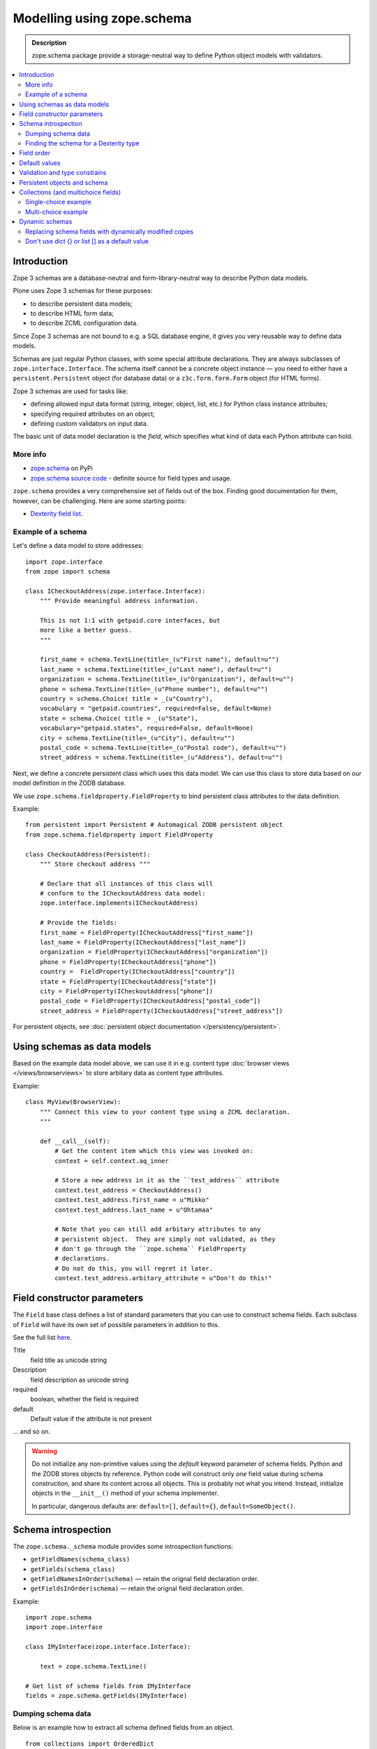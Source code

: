==================================
Modelling using zope.schema
==================================

.. admonition:: Description

    zope.schema package provide a storage-neutral way to define Python object
    models with validators.

.. contents:: :local:

Introduction
============

Zope 3 schemas are a database-neutral and form-library-neutral way to
describe Python data models.

Plone uses Zope 3 schemas for these purposes:

* to describe persistent data models;
* to describe HTML form data;
* to describe ZCML configuration data.

Since Zope 3 schemas are not bound to e.g. a SQL database engine, it gives
you very reusable way to define data models.

Schemas are just regular Python classes, with some special attribute
declarations.  They are always subclasses of ``zope.interface.Interface``.
The schema itself cannot be a concrete object instance |---| you need to
either have a ``persistent.Persistent`` object (for database data) or a
``z3c.form.form.Form`` object (for HTML forms).

Zope 3 schemas are used for tasks like:

* defining allowed input data format (string, integer, object, list, etc.)
  for Python class instance attributes;
* specifying required attributes on an object;
* defining custom validators on input data.

The basic unit of data model declaration is the *field*, which specifies what
kind of data each Python attribute can hold.

More info
----------------

* `zope.schema <http://pypi.python.org/pypi/zope.schema>`_ on PyPi

* `zope.schema source code <http://svn.zope.org/zope.schema/trunk/src/zope/schema/>`_ - definite source for field types and usage.

``zope.schema`` provides a very comprehensive set of fields out of the box.
Finding good documentation for them, however, can be challenging.  Here are
some starting points:


* `Dexterity field list <http://developer.plone.org/reference_manuals/external/plone.app.dexterity/reference/fields.html>`_.


Example of a schema
--------------------

Let's define a data model to store addresses::

    import zope.interface
    from zope import schema

    class ICheckoutAddress(zope.interface.Interface):
        """ Provide meaningful address information.

        This is not 1:1 with getpaid.core interfaces, but
        more like a better guess.
        """

        first_name = schema.TextLine(title=_(u"First name"), default=u"")
        last_name = schema.TextLine(title=_(u"Last name"), default=u"")
        organization = schema.TextLine(title=_(u"Organization"), default=u"")
        phone = schema.TextLine(title=_(u"Phone number"), default=u"")
        country = schema.Choice( title = _(u"Country"),
        vocabulary = "getpaid.countries", required=False, default=None)
        state = schema.Choice( title = _(u"State"),
        vocabulary="getpaid.states", required=False, default=None)
        city = schema.TextLine(title=_(u"City"), default=u"")
        postal_code = schema.TextLine(title=_(u"Postal code"), default=u"")
        street_address = schema.TextLine(title=_(u"Address"), default=u"")

Next, we define a concrete persistent class which uses this data model.  We
can use this class to store data based on our model definition in the ZODB
database.

We use ``zope.schema.fieldproperty.FieldProperty`` to bind
persistent class attributes to the data definition.

Example::

    from persistent import Persistent # Automagical ZODB persistent object
    from zope.schema.fieldproperty import FieldProperty

    class CheckoutAddress(Persistent):
        """ Store checkout address """

        # Declare that all instances of this class will
        # conform to the ICheckoutAddress data model:
        zope.interface.implements(ICheckoutAddress)

        # Provide the fields:
        first_name = FieldProperty(ICheckoutAddress["first_name"])
        last_name = FieldProperty(ICheckoutAddress["last_name"])
        organization = FieldProperty(ICheckoutAddress["organization"])
        phone = FieldProperty(ICheckoutAddress["phone"])
        country =  FieldProperty(ICheckoutAddress["country"])
        state = FieldProperty(ICheckoutAddress["state"])
        city = FieldProperty(ICheckoutAddress["phone"])
        postal_code = FieldProperty(ICheckoutAddress["postal_code"])
        street_address = FieldProperty(ICheckoutAddress["street_address"])

For persistent objects, see :doc:`persistent object documentation
</persistency/persistent>`.


Using schemas as data models
============================


Based on the example data model above, we can use it in e.g. content type
:doc:`browser views </views/browserviews>` to store arbitary data as content
type attributes.

Example::

    class MyView(BrowserView):
        """ Connect this view to your content type using a ZCML declaration.
        """

        def __call__(self):
            # Get the content item which this view was invoked on:
            context = self.context.aq_inner

            # Store a new address in it as the ``test_address`` attribute
            context.test_address = CheckoutAddress()
            context.test_address.first_name = u"Mikko"
            context.test_address.last_name = u"Ohtamaa"

            # Note that you can still add arbitary attributes to any
            # persistent object.  They are simply not validated, as they 
            # don't go through the ``zope.schema`` FieldProperty
            # declarations.
            # Do not do this, you will regret it later.
            context.test_address.arbitary_attribute = u"Don't do this!"


Field constructor parameters
============================

The ``Field`` base class defines a list of standard parameters that you can
use to construct schema fields.  Each subclass of ``Field`` will have its own
set of possible parameters in addition to this.

See the full list `here
<http://apidoc.zope.org/++apidoc++/Code/zope/schema/_bootstrapfields/Field/index.html>`_.

Title
    field title as unicode string

Description
    field description as unicode string

required
    boolean, whether the field is required

default
    Default value if the attribute is not present

... and so on.

.. warning::

    Do not initialize any non-primitive values using the *default* keyword
    parameter of schema fields.  Python and the ZODB stores objects by 
    reference.  Python code will construct only *one* field value during
    schema construction, and share its content across all objects.  This
    is probably not what you intend. Instead, initialize objects in the
    ``__init__()`` method of your schema implementer.

    In particular, dangerous defaults are: ``default=[]``, ``default={}``,
    ``default=SomeObject()``.


Schema introspection
====================

The ``zope.schema._schema`` module provides some introspection functions:

* ``getFieldNames(schema_class)``
* ``getFields(schema_class)``
* ``getFieldNamesInOrder(schema)`` |---| retain the orignal field
  declaration order.
* ``getFieldsInOrder(schema)`` |---| retain the orignal field declaration
  order.

Example::

    import zope.schema
    import zope.interface

    class IMyInterface(zope.interface.Interface):

        text = zope.schema.TextLine()

    # Get list of schema fields from IMyInterface
    fields = zope.schema.getFields(IMyInterface)

Dumping schema data
---------------------

Below is an example how to extract all schema defined fields from an object.

::
    
    from collections import OrderedDict
    
    import zope.schema


    def dump_schemed_data(obj):
        """
        Prints out object variables as defined by its zope.schema Interface.
        """
        out = OrderedDict()

        # Check all interfaces provided by the object
        ifaces = obj.__provides__.__iro__

        # Check fields from all interfaces
        for iface in ifaces:
            fields = zope.schema.getFieldsInOrder(iface)
            for name, field in fields:
                # ('header', <zope.schema._bootstrapfields.TextLine object at 0x1149dd690>)
                out[name] = getattr(obj, name, None)

        return out

Finding the schema for a Dexterity type
---------------------------------------

When trying to introspect a Dexterity type, you can get a reference to the schema thus::

    from zope.component import getUtility
    from plone.dexterity.interfaces import IDexterityFTI
    
    schema = getUtility(IDexterityFTI, name=PORTAL_TYPE_NAME).lookupSchema()

...and then inspect it using the methods above.

Field order
===========

The ``order`` attribute can be used to determine the order in which fields in
a schema were defined. If one field was created after another (in the same
thread), the value of ``order`` will be greater.


Default values
==============

To make default values of schema effective, class attributes must be
implemented using ``FieldProperty``.

Example::

    import zope.interface
    from zope import schema
    from zope.schema.fieldproperty import FieldProperty


    class ISomething(zope.interface.Interface):
        """ Sample schema """
        some_value = schema.Bool(default=True)


    class SomeStorage(object):

        some_value = FieldProperty(ISomething["some_value"])


    something = SomeStorage()
    assert something.some_value == True


Validation and type constrains
===============================

Schema objects using field properties provide automatic validation
facilities, preventing setting badly formatted attributes.

There are two aspects to validation:

* Checking the type constraints (done automatically).
* Checking whether the value fills certain constrains (validation).

Example of how type constraints work::

    class ICheckoutData(zope.interface.Interface):
        """ This interface defines all the checkout data we have.

        It will also contain the ``billing_address``.
        """

        email = schema.TextLine(title=_(u"Email"), default=u"")


    class CheckoutData(Persistent):

        zope.interface.implements(ICheckoutData)

        email = FieldProperty(ICheckoutData["email"])


    def test_store_bad_email(self):
        """ Check that we can't put data to checkout """

        data = getpaid.expercash.data.CheckoutData()

        from zope.schema.interfaces import WrongContainedType, WrongType, NotUnique

        try:
            data.email = 123 # Can't set email field to an integer.
            raise AssertionError("Should never be reached.")
        except WrongType:
            pass

Example of validation (email field)::

        from zope import schema


        class InvalidEmailError(schema.ValidationError):
            __doc__ = u'Please enter a valid e-mail address.'


        def isEmail(value):
            if re.match('^'+EMAIL_RE, value):
                return True
            raise InvalidEmailError


        class IContact(Interface):
            email = schema.TextLine(title=u'Email', constraint=isEmail)


Persistent objects and schema
=============================

ZODB persistent objects do not provide facilities for setting field defaults
or validating the data input.

When you create a persistent class, you need to provide field properties for
it, which will sanify the incoming and outgoing data.

When the persistent object is created it has no attributes. When you try to
access the attribute through a named
``zope.schema.fieldproperty.FieldProperty``
accessor, it first checks whether the attribute exists. If the attribute is
not there, it is created and the default value is returned.

Example::

    from persistent import Persistent
    from zope import schema
    from zope.interface import implements, alsoProvides
    from zope.component import adapts
    from zope.schema.fieldproperty import FieldProperty

    # ... other implementation code ...

    class IHeaderBehavior(form.Schema):
        """ Sample schema """
        inheritable = schema.Bool(
                title=u"Inherit header",
                description=u"This header is visible on child content",
                required=False,
                default=False)

        block_parents = schema.Bool(
                title=u"Block parent headers",
                description=u"Do not show parent headers for this content",
                required=False,
                default=False)

        # Contains list of HeaderAnimation objects
        alternatives = schema.List(
                title=u"Available headers and animations",
                description=u"Headers and animations uploaded here",
                required=False,
                value_type=schema.Object(IHeaderAnimation))

    alsoProvides(IHeaderAnimation, form.IFormFieldProvider)


    class HeaderBehavior(Persistent):
        """ Sample persistent object for the schema """

        implements(IHeaderBehavior)

        #
        # zope.schema magic happens here - see FieldProperty!
        #

        # We need to declare field properties so that objects will
        # have input data validation and default values taken from schema
        # above

        inheritable = FieldProperty(IHeaderBehavior["inheritable"])
        block_parents = FieldProperty(IHeaderBehavior["block_parents"])
        alternatives = FieldProperty(IHeaderBehavior["alternatives"])

Now you see the magic::

    header = HeaderBehavior()
    # This  triggers the ``alternatives`` accessor, which returns the default
    # value, which is an empty list
    assert header.alternatives = []


Collections (and multichoice fields)
====================================

Collections are fields composed of several other fields.
Collections also act as multi-choice fields.

For more information see:

* `Using Zope schemas with a complex vocabulary and multi-select fields <http://www.upfrontsystems.co.za/Members/izak/sysadman/using-zope-schemas-with-a-complex-vocabulary-and-multi-select-fields>`_

* Collections section in `zope.schema documentation <http://apidoc.zope.org/++apidoc++/Code/zope/schema/fields.txt/index.html>`_

* Schema `field sources documentation <http://apidoc.zope.org/++apidoc++/Code/zope/schema/sources.txt/index.html>`_

* `Choice field <http://apidoc.zope.org/++apidoc++/Code/zope/schema/_field/Choice/index.html>`_

* `List field <http://apidoc.zope.org/++apidoc++/Code/zope/schema/_field/List/index.html>`_.


Single-choice example
---------------------

Only one value can be chosen.

Below is code to create Python logging level choice::

    import logging

    from zope.schema.vocabulary import SimpleVocabulary, SimpleTerm

    def _createLoggingVocabulary():
        """ Create zope.schema vocabulary from Python logging levels.

        Note that term.value is int, not string.

        _levelNames looks like::

            {0: 'NOTSET', 'INFO': 20, 'WARNING': 30, 40: 'ERROR', 10: 'DEBUG', 'WARN': 30, 50:
            'CRITICAL', 'CRITICAL': 50, 20: 'INFO', 'ERROR': 40, 'DEBUG': 10, 'NOTSET': 0, 30: 'WARNING'}

        @return: Iterable of SimpleTerm objects
        """
        for level, name in logging._levelNames.items():

            # logging._levelNames dictionary is bidirectional, let's
            # get numeric keys only

            if type(level) == int:
                term = SimpleTerm(value=level, token=str(level), title=name)
                yield term

    # Construct SimpleVocabulary objects of log level -> name mappings
    logging_vocabulary = SimpleVocabulary(list(_createLoggingVocabulary()))

    class ISyncRunOptions(Interface):

        log_level = schema.Choice(vocabulary=logging_vocabulary,
                                  title=u"Log level",
                                  description=u"One of python logging module constants",
                                  default=logging.INFO)

Multi-choice example
--------------------

Using zope.schema.List, many values can be chosen once.
Each value is atomically constrained by *value_type* schema field.

Example::

    from zope import schema
    from plone.directives import form

    from z3c.form.browser.checkbox import CheckBoxFieldWidget

    class IMultiChoice(form.Schema):
        ...

        # Contains lists of values from Choice list using special "get_field_list" vocabulary
        # We also give a plone.form.directives hint to render this as
        # multiple checbox choices
        form.widget(yourField=CheckBoxFieldWidget)
        yourField = schema.List(title=u"Available headers and animations",
                                   description=u"Headers and animations uploaded here",
                                   required=False, 
                                   value_type=zope.schema.Choice(source=yourVocabularyFunction),
                                   )

Dynamic schemas
===============

Schemas are singletons, as there only exist one class instance
per Python run-time. For example, if you need to feed schemas generated dynamically
to form engine, you need to

* If the form engine (e.g. z3c.form refers to schema fields, then
  replace these references with dynamically generated copes)

* Generate a Python class dynamically. Output Python source code,
  then ``eval()`` it. Using ``eval()`` is almost always considered
  as a bad practice.

.. warning ::

    Though it is possible, you should not modify zope.schema classes
    in-place
    as the same copy is shared between different threads and
    if there are two concurrent HTTP requests problems occur.

Replacing schema fields with dynamically modified copies
---------------------------------------------------------

The below is an example for z3c.form. It uses Python ``copy``
module to copy f.field reference, which points to zope.schema
field. For this field copy, we modify *required* attribute based
on input.

Example::

        @property
        def fields(self):
            """ Get the field definition for this form.

            Form class's fields attribute does not have to
            be fixed, it can be property also.
            """

            # Construct the Fields instance as we would
            # normally do in more static way
            fields = z3c.form.field.Fields(ICheckoutAddress)

            # We need to override the actual required from the
            # schema field which is a little tricky.
            # Schema fields are shared between instances
            # by default, so we need to create a copy of it
            if self.optional:
                for f in fields.values():
                    # Create copy of a schema field
                    # and force it unrequired
                    schema_field = copy.copy(f.field) # shallow copy of an instance
                    schema_field.required = False
                    f.field = schema_field

Don't use dict {} or list [] as a default value
--------------------------------------------------

Because how Python object construction works, giving [] or {}
as a default value will make all created field values to share this same object.

http://effbot.org/zone/default-values.htm

Use value adapters instead 

* http://pypi.python.org/pypi/plone.directives.form#value-adapters

.. |---| unicode:: U+02014 .. em dash
